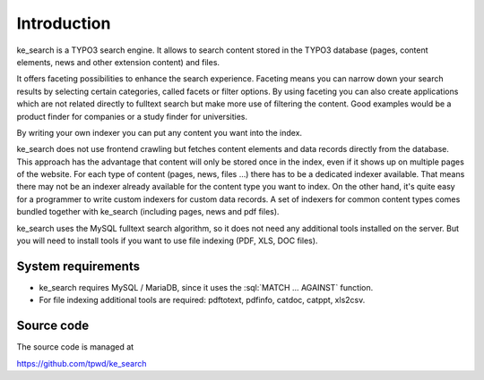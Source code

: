 ﻿.. include:: /Includes.rst.txt

.. _introduction:

============
Introduction
============

ke_search is a TYPO3 search engine. It allows to search content stored in the TYPO3 database (pages, content
elements, news and other extension content) and files.

It offers faceting possibilities to enhance the search experience. Faceting means you can narrow down your search
results by selecting certain categories, called facets or filter options. By using faceting you can also
create applications which are not related directly to fulltext search but make more use of filtering the content.
Good examples would be a product finder for companies or a study finder for universities.

By writing your own indexer you can put any content you want into the index.

ke_search does not use frontend crawling but fetches content elements and data records directly from the database.
This approach has the advantage that content will only be stored once in the index, even if it shows up on multiple
pages of the website.
For each type of content (pages, news, files ...) there has to be a dedicated indexer available. That means there may
not be an indexer already available for the content type you want to index. On the other hand, it's quite easy for a
programmer to write custom indexers for custom data records. A set of indexers for common content types comes
bundled together with ke_search (including pages, news and pdf files).

ke_search uses the MySQL fulltext search algorithm, so it does not need any additional tools installed on
the server. But you will need to install tools if you want to use file indexing (PDF, XLS, DOC files).

System requirements
===================

* ke_search requires MySQL / MariaDB, since it uses the :sql:`MATCH … AGAINST` function.
* For file indexing additional tools are required: pdftotext, pdfinfo, catdoc, catppt, xls2csv.

Source code
===========

The source code is managed at

https://github.com/tpwd/ke_search

